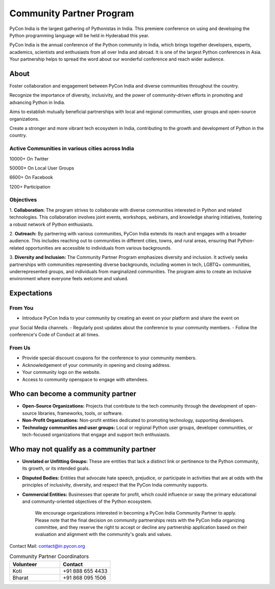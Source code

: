Community Partner Program
==================

PyCon India is the largest gathering of Pythonistas in India. This premiere conference on using and
developing the Python programming language will be held in Hyderabad this year.

PyCon India is the annual conference of the Python community in India, which brings together developers, experts, academics, scientists and enthusiasts from all over India and abroad. It is one of the largest Python conferences in Asia. Your partnership helps to spread the word about our wonderful conference and reach wider audience.

About
-----

Foster collaboration and engagement between PyCon India and diverse communities throughout the country.

Recognize the importance of diversity, inclusivity, and the power of community-driven efforts in promoting and advancing Python in India.

Aims to establish mutually beneficial partnerships with local and regional communities, user groups and open-source organizations.

Create a stronger and more vibrant tech ecosystem in India, contributing to the growth and development of Python in the country.

Active Communities in various cities across India
^^^^^^^^^^^^^^^^^^^^^^^^^^^^^^^^^^^^^^^^^^^^^^^^^

10000+ On Twitter

50000+ On Local User Groups

6600+ On Facebook

1200+ Participation

Objectives
^^^^^^^^^^

1. **Collaboration:** The program strives to collaborate with diverse communities interested in Python
and related technologies. This collaboration involves joint events, workshops, webinars, and
knowledge sharing initiatives, fostering a robust network of Python enthusiasts.

2. **Outreach:** By partnering with various communities, PyCon India extends its reach and engages
with a broader audience. This includes reaching out to communities in different cities, towns, and
rural areas, ensuring that Python-related opportunities are accessible to individuals from various
backgrounds.

3. **Diversity and Inclusion:** The Community Partner Program emphasizes diversity and inclusion. It
actively seeks partnerships with communities representing diverse backgrounds, including women
in tech, LGBTQ+ communities, underrepresented groups, and individuals from marginalized
communities. The program aims to create an inclusive environment where everyone feels welcome
and valued.

Expectations
------------

From You
^^^^^^^^

- Introduce PyCon India to your community by creating an event on your platform and share the event on
your Social Media channels.
- Regularly post updates about the conference to your community members.
- Follow the conference's Code of Conduct at all times.

From Us
^^^^^^^

- Provide special discount coupons for the conference to your community members.
- Acknowledgement of your community in opening and closing address.
- Your community logo on the website.
- Access to community openspace to engage with attendees.

Who can become a community partner
----------------------------------

- **Open-Source Organizations:** Projects that contribute to the tech community through the development of open-source libraries, frameworks, tools, or software.
- **Non-Profit Organizations:** Non-profit entities dedicated to promoting technology, supporting developers.
- **Technology communities and user groups:** Local or regional Python user groups, developer communities, or tech-focused organizations that engage and support tech enthusiasts.

Who may not qualify as a community partner
------------------------------------------

- **Unrelated or Unfitting Groups:** These are entities that lack a distinct link or pertinence to the Python community, its growth, or its intended goals.
- **Disputed Bodies:** Entities that advocate hate speech, prejudice, or participate in activities that are at odds with the principles of inclusivity, diversity, and respect that the PyCon India community supports.
- **Commercial Entities:** Businesses that operate for profit, which could influence or sway the primary educational and community-oriented objectives of the Python ecosystem.


    We encourage organizations interested in becoming a PyCon India Community Partner to apply. Please note that the final decision on community partnerships rests with the PyCon India organizing committee, and they reserve the right to accept or decline any partnership application based on their evaluation and alignment with the community's goals and values.

Contact
Mail: contact@in.pycon.org

.. list-table:: Community Partner Coordinators
   :widths: 50 50
   :header-rows: 1

   * - Volunteer
     - Contact
   * - Koti
     - +91 888 655 4433
   * - Bharat
     - +91 868 095 1506
